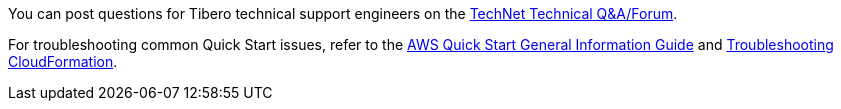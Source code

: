 // Add any unique troubleshooting steps here.
You can post questions for Tibero technical support engineers on the https://technet.tmaxsoft.com/en/front/support/qna/findQnaList.do?cmProductCode=0301[TechNet Technical Q&A/Forum^].

For troubleshooting common Quick Start issues, refer to the https://fwd.aws/rA69w?[AWS Quick Start General Information Guide^] and https://docs.aws.amazon.com/AWSCloudFormation/latest/UserGuide/troubleshooting.html[Troubleshooting CloudFormation^].